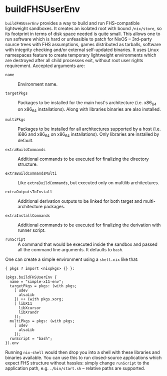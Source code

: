 * buildFHSUserEnv
  :PROPERTIES:
  :CUSTOM_ID: sec-fhs-environments
  :END:

=buildFHSUserEnv= provides a way to build and run FHS-compatible
lightweight sandboxes. It creates an isolated root with bound
=/nix/store=, so its footprint in terms of disk space needed is quite
small. This allows one to run software which is hard or unfeasible to
patch for NixOS -- 3rd-party source trees with FHS assumptions, games
distributed as tarballs, software with integrity checking and/or
external self-updated binaries. It uses Linux namespaces feature to
create temporary lightweight environments which are destroyed after all
child processes exit, without root user rights requirement. Accepted
arguments are:

- =name= :: Environment name.

- =targetPkgs= :: Packages to be installed for the main host's
  architecture (i.e. x86_64 on x86_64 installations). Along with
  libraries binaries are also installed.

- =multiPkgs= :: Packages to be installed for all architectures
  supported by a host (i.e. i686 and x86_64 on x86_64 installations).
  Only libraries are installed by default.

- =extraBuildCommands= :: Additional commands to be executed for
  finalizing the directory structure.

- =extraBuildCommandsMulti= :: Like =extraBuildCommands=, but executed
  only on multilib architectures.

- =extraOutputsToInstall= :: Additional derivation outputs to be linked
  for both target and multi-architecture packages.

- =extraInstallCommands= :: Additional commands to be executed for
  finalizing the derivation with runner script.

- =runScript= :: A command that would be executed inside the sandbox and
  passed all the command line arguments. It defaults to =bash=.

One can create a simple environment using a =shell.nix= like that:

#+BEGIN_EXAMPLE
  { pkgs ? import <nixpkgs> {} }:

  (pkgs.buildFHSUserEnv {
    name = "simple-x11-env";
    targetPkgs = pkgs: (with pkgs;
      [ udev
        alsaLib
      ]) ++ (with pkgs.xorg;
      [ libX11
        libXcursor
        libXrandr
      ]);
    multiPkgs = pkgs: (with pkgs;
      [ udev
        alsaLib
      ]);
    runScript = "bash";
  }).env
#+END_EXAMPLE

Running =nix-shell= would then drop you into a shell with these
libraries and binaries available. You can use this to run closed-source
applications which expect FHS structure without hassles: simply change
=runScript= to the application path, e.g. =./bin/start.sh= -- relative
paths are supported.
